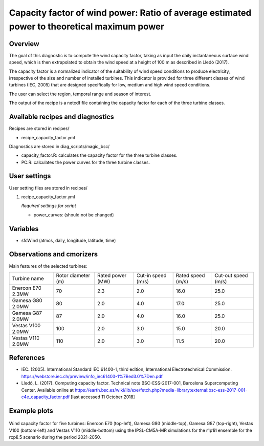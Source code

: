 .. _recipes_capacity_factor:

Capacity factor of wind power: Ratio of average estimated power to theoretical maximum power
============================================================================================

Overview
--------

The goal of this diagnostic is to compute the wind capacity factor,  taking as input the daily instantaneous surface wind speed, which is then extrapolated to obtain the  wind speed at a height of 100 m as described in Lledó (2017).

The capacity factor is a normalized indicator of the suitability of wind speed conditions to produce electricity, irrespective of the size and number of installed turbines. This indicator is provided for three different classes of wind turbines (IEC, 2005) that are designed specifically for low, medium and high wind speed conditions.

The user can select the region, temporal range and season of interest.

The output of the recipe is a netcdf file containing the capacity factor for each of the three turbine classes.

Available recipes and diagnostics
---------------------------------

Recipes are stored in recipes/

* recipe_capacity_factor.yml

Diagnostics are stored in diag_scripts/magic_bsc/

* capacity_factor.R: calculates the capacity factor for the three turbine classes.
* PC.R: calculates the power curves for the three turbine classes.


User settings
-------------

User setting files are stored in recipes/

#. recipe_capacity_factor.yml

   *Required settings for script*

   * power_curves: (should not be changed)

Variables
---------

* sfcWind (atmos, daily, longitude, latitude, time)


Observations and cmorizers
--------------------------

Main features of the selected turbines:

=================  ==================  ================  ==================  =================  ===================
Turbine name       Rotor diameter (m)  Rated power (MW)  Cut-in speed (m/s)  Rated speed (m/s)  Cut-out speed (m/s)

-----------------  ------------------  ----------------  ------------------  -----------------  -------------------
Enercon E70 2.3MW  70                  2.3               2.0                 16.0               25.0
Gamesa G80 2.0MW   80                  2.0               4.0                 17.0               25.0
Gamesa G87 2.0MW   87                  2.0               4.0                 16.0               25.0
Vestas V100 2.0MW  100                 2.0               3.0                 15.0               20.0
Vestas V110 2.0MW  110                 2.0               3.0                 11.5               20.0
=================  ==================  ================  ==================  =================  ===================

References
----------

* IEC. (2005). International Standard IEC 61400-1, third edition, International Electrotechnical Commission. https://webstore.iec.ch/preview/info_iec61400-1%7Bed3.0%7Den.pdf

* Lledó, L. (2017). Computing capacity factor. Technical note BSC-ESS-2017-001, Barcelona Supercomputing Center. Available online at https://earth.bsc.es/wiki/lib/exe/fetch.php?media=library:external:bsc-ess-2017-001-c4e_capacity_factor.pdf [last accessed 11 October 2018]

Example plots
-------------

.. _fig_capfactor1:
.. figure::  /recipes/figures/capacity_factor/capacity_factor_IPSL-CM5A-MR_2021-2050.png
   :align:   center
   :width:   14cm

Wind capacity factor for five turbines: Enercon E70 (top-left), Gamesa G80 (middle-top), Gamesa G87 (top-right), Vestas V100 (bottom-left) and Vestas V110 (middle-bottom) using the IPSL-CM5A-MR simulations for the r1p1i1 ensemble for the rcp8.5 scenario during the period 2021-2050.
